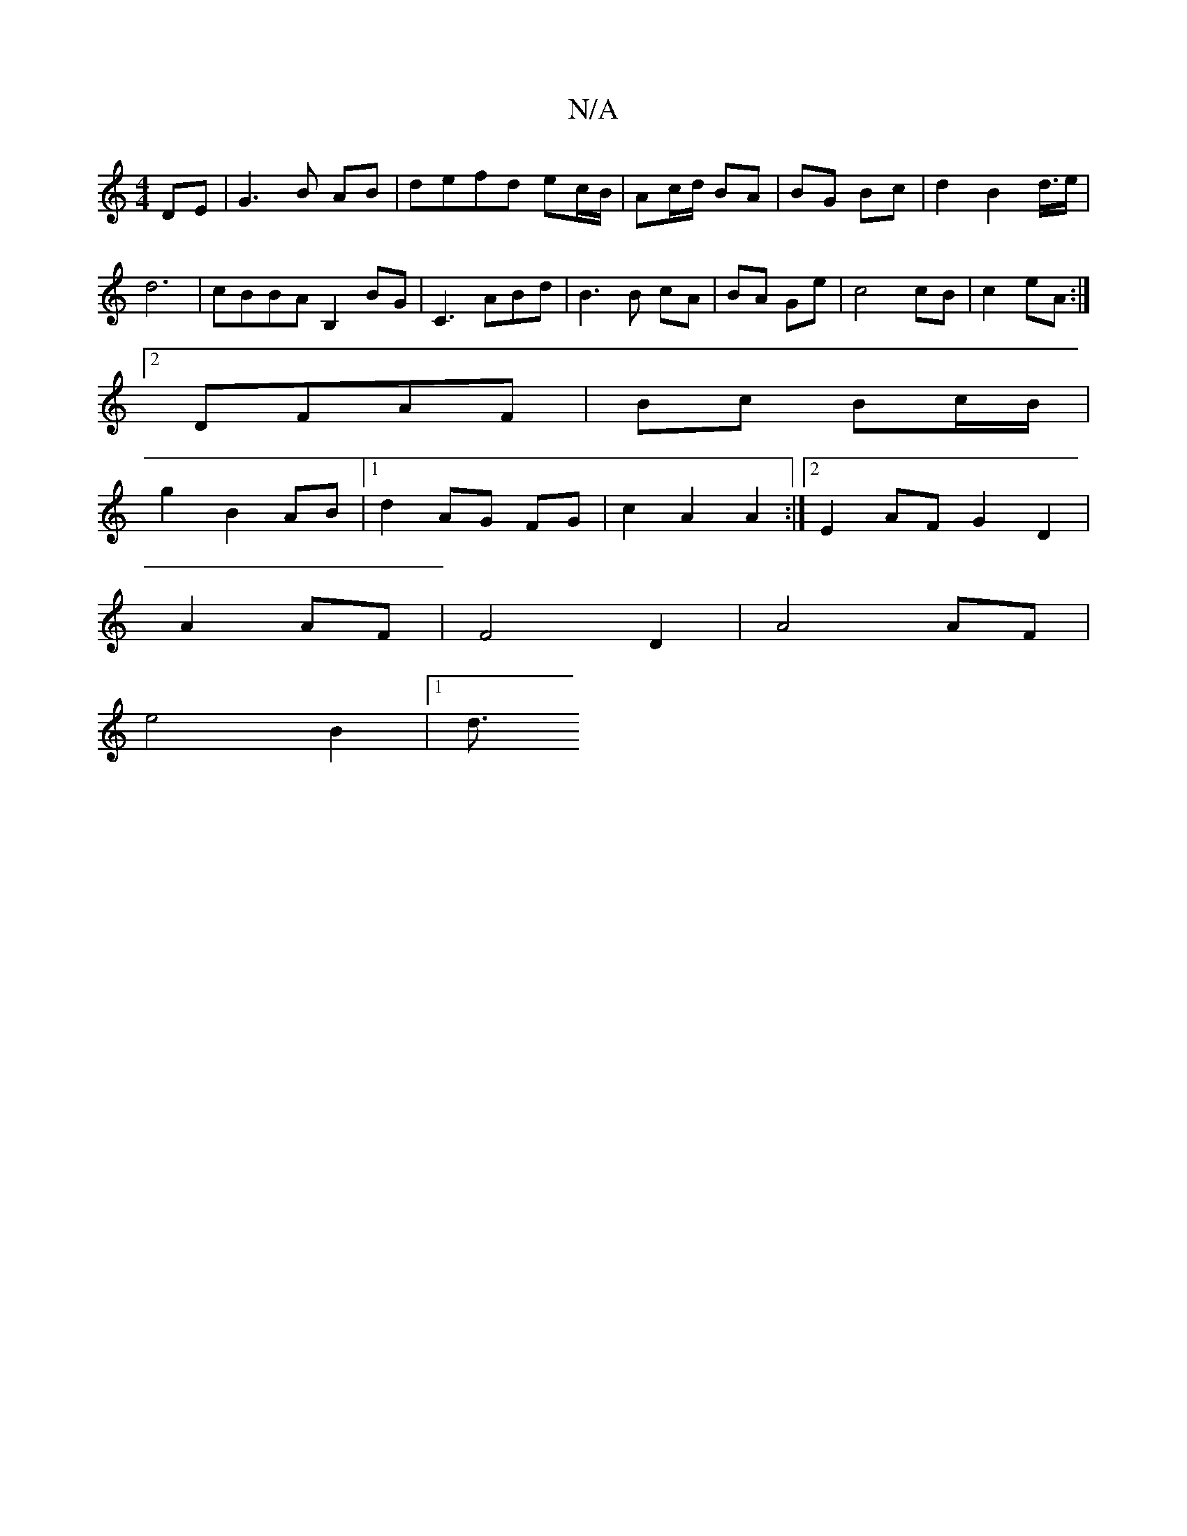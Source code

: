 X:1
T:N/A
M:4/4
R:N/A
K:Cmajor
 DE|G3B AB|defd ec/B/|Ac/d/ BA|BG Bc|d2B2d3/4e/2|
d6|cBBA B,2 BG|C3ABd|B3B cA|BA Ge|c4 cB|c2 eA:|
[2 DFAF | Bc Bc/B/ |
g2 B2 AB |1 d2 AG FG | c2 A2 A2:|[2 E2 AF G2 D2|
A2 AF|F4 -D2|A4 AF|
e4 B2|1 d3/2